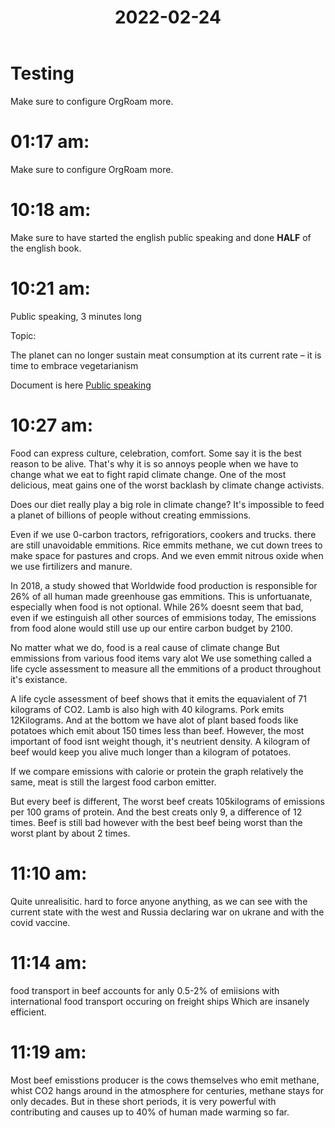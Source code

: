 :PROPERTIES:
:ID:       881c7b82-d797-4b27-b625-9f626734e267
:END:
#+title: 2022-02-24
#+filetags: Dailies
* Testing
Make sure to configure OrgRoam more.
* 01:17 am: 
Make sure to configure OrgRoam more.
* 10:18 am:
Make sure to have started the english public speaking and done *HALF* of the english book.
* 10:21 am:
Public speaking,
 3 minutes long
 
 Topic: 
 
The planet can no longer sustain meat consumption at its current
rate – it is time to embrace vegetarianism

Document is here
[[file:~/Documents/School/School-Documents/Subject-Documents/English/public-speaking.org][Public speaking]]
* 10:27 am: 
Food can express culture, celebration, comfort.
Some say it is the best reason to be alive.
That's why it is so annoys people when we have to change what we eat to fight rapid climate change.
One of the most delicious, meat gains one of the worst backlash by climate change activists.

Does our diet really play a big role in climate change?
It's impossible to feed a planet of billions of people without creating emmissions.   

Even if we use 0-carbon tractors, refrigoratiors, cookers and trucks. there are still unavoidable emmitions.
Rice emmits methane, we cut down trees to make space for pastures and crops.
And we even emmit nitrous oxide when we use firtilizers and manure.

In 2018, a study showed that Worldwide food production is responsible for 26% of all human made greenhouse gas emmitions.
This is unfortuanate, especially when food is not optional. While 26% doesnt seem that bad, even if we estinguish all other sources of emmisions today,
The emissions from food alone would still use up our entire carbon budget by 2100.

No matter what we do, food is a real cause of climate change
But emmissions from various food items vary alot
We use something called a life cycle assessment to measure all the emmitions of a product throughout it's existance.

A life cycle assessment of beef shows that it emits the equavialent of 71 kilograms of CO2.
Lamb is also high with 40 kilograms.
Pork emits 12Kilograms.
And at the bottom we have alot of plant based foods like potatoes which emit about 150 times less than beef.
However, the most important of food isnt weight though, it's neutrient density.
A kilogram of beef would keep you alive much longer than a kilogram of potatoes.

If we compare emissions with calorie or protein the graph relatively the same, meat is still the largest food carbon emitter.

But every beef is different, The worst beef creats 105kilograms of emissions per 100 grams of protein.
And the best creats only 9, a difference of 12 times.
Beef is still bad however with the best beef being worst than the worst plant by about 2 times.
* 11:10 am: 
Quite unrealisitic. hard to force anyone anything, as we can see with the current state with the west and Russia declaring war on ukrane and with the covid vaccine.
* 11:14 am: 
food transport in beef accounts for anly 0.5-2% of emiisions with international food transport occuring on freight ships
Which are insanely efficient.
* 11:19 am: 
Most beef emisstions producer is the cows themselves who emit methane,
whist CO2 hangs around in the atmosphere for centuries, methane stays for only decades.
But in these short periods, it is very powerful with contributing and causes up to 40% of human made warming so far.
